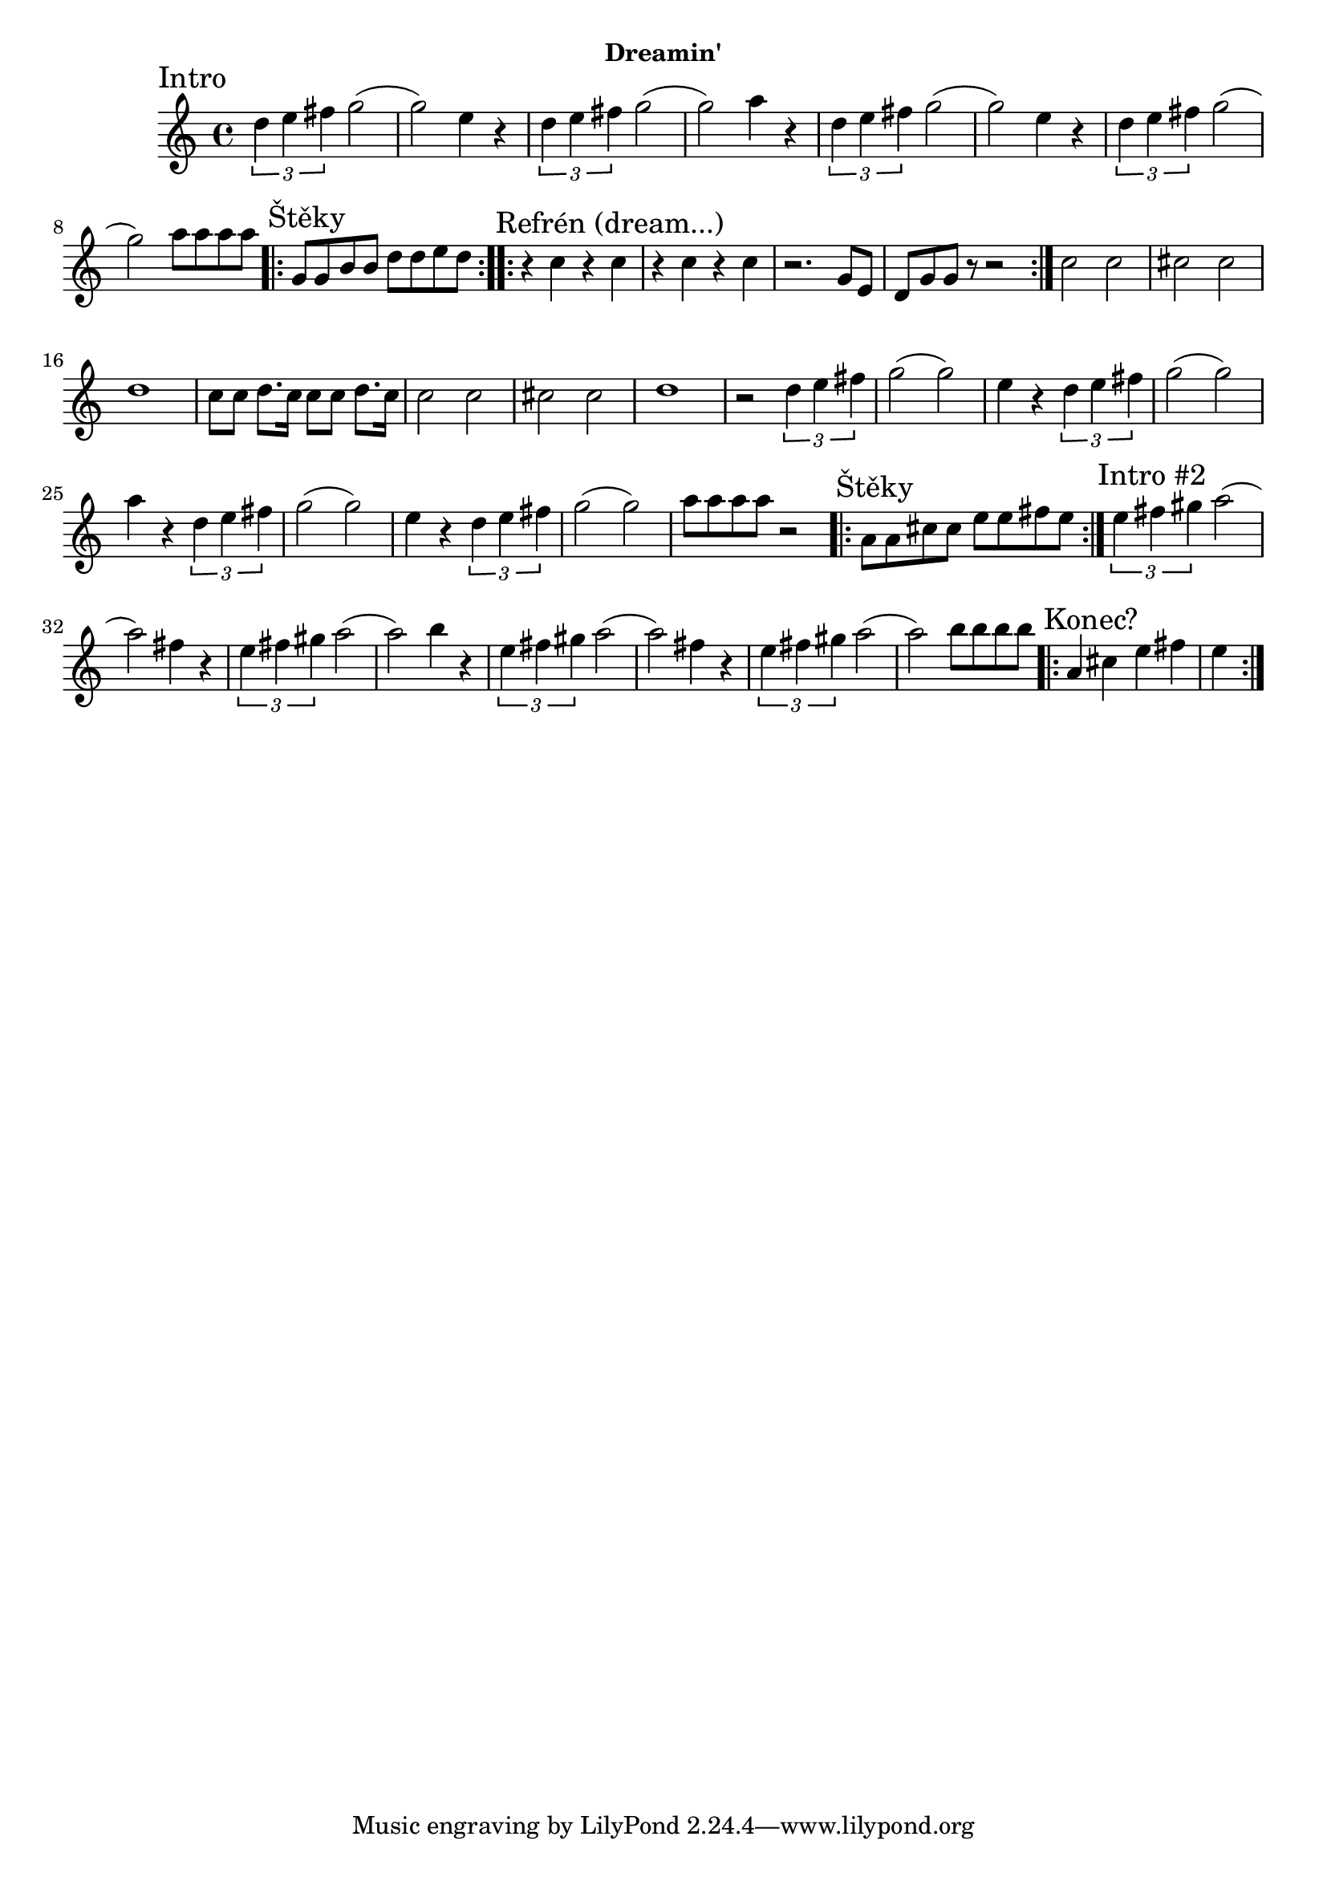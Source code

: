 \version "2.24.3"


\markup { \fill-line { \bold "Dreamin'" } }
\score {
  \new Staff {
    \time 4/4
    \key c \major
    \clef treble
    \relative c' {
      
      \sectionLabel "Intro"
      \tuplet 3/2 {d'4 e4 fis4} g2
      (g2) e4 r4
      \tuplet 3/2 {d4 e4 fis4} g2
      (g2) a4 r4
      
      \tuplet 3/2 {d,4 e4 fis4} g2
      (g2) e4 r4
      \tuplet 3/2 {d4 e4 fis4} g2
      (g2) a8 a8 a8 a8

      \section
      \sectionLabel "Štěky"
      \repeat volta 2 {
        g,8 g8 b8 b8 d8 d8 e8 d8
      } 
 
      \section
      \sectionLabel "Refrén (dream...)"
      \repeat volta 2 {
        r4 c4 r4 c4
        r4 c4 r4 c4
        r2. g8 e8 
        d8 g8 g8 r8 r2
      }
      c2 c2 
      cis2 cis2
      d1      
      c8 c8 d8. c16 c8 c8 d8. c16
      
      c2 c2 
      cis2 cis2
      d1
      r2       
      \tuplet 3/2 {d4 e4 fis4} g2
      (g2) e4 r4
      \tuplet 3/2 {d4 e4 fis4} g2
      (g2) a4 r4
      
      \tuplet 3/2 {d,4 e4 fis4} g2
      (g2) e4 r4
      \tuplet 3/2 {d4 e4 fis4} g2
      (g2) a8 a8 a8 a8 r2
    
      \section
      \sectionLabel "Štěky"
      \repeat volta 2 {
        a,8 a8 cis8 cis8 e8 e8 fis8 e8
      } 
 
      \section
      \sectionLabel "Intro #2"
      \tuplet 3/2 {e4 fis4 gis4} a2
      (a2) fis4 r4
      \tuplet 3/2 {e4 fis4 gis4} a2
      (a2) b4 r4
      
      \tuplet 3/2 {e,4 fis4 gis4} a2
      (a2) fis4 r4
      \tuplet 3/2 {e4 fis4 gis4} a2
      (a2) b8 b8 b8 b8

      \section
      \sectionLabel "Konec?"
      \repeat volta 2 {
        a,4 cis4 e4 fis4 e4
      }
    }
  }
  \header {
    title = "Dreamin'"
  }
}

